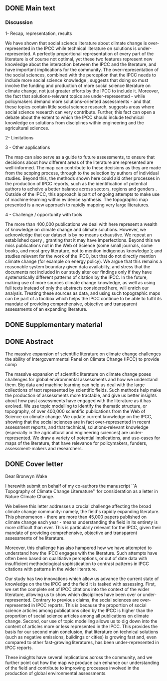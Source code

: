 ** DONE Main text
   CLOSED: [2019-07-15 Mon 10:25]
   :LOGBOOK:  
   CLOCK: [2019-07-11 Thu 16:21]--[2019-07-11 Thu 17:35] =>  1:14
   CLOCK: [2019-07-11 Thu 11:32]--[2019-07-11 Thu 16:20] =>  4:48
   CLOCK: [2019-07-10 Wed 11:12]--[2019-07-10 Wed 17:45] =>  6:33
   :END:      

*** Discussion

1- Recap, representation, results

We have shown that social science literature about climate change is over-represented in the IPCC while technical literature on solutions is under-represented. 
A perfectly proportional representation of every part of the literature is of course not optimal, yet these two features represent new knowledge about the interaction between the IPCC and the literature, and have important implications for the community. 
The over-representation of the social sciences, combined with the perception that the IPCC needs to include more social science knowledge \cite{Victor2015}, suggests that doing so must involve the funding and production of more social science literature on climate change, not just greater efforts by the IPCC to include it. 
Moreover, the fact that solutions-relevant topics are under-represented - while policymakers demand more solutions-oriented assessments - and that these topics contain little social science research, suggests areas where social science research can very contribute. Further, this fact can open a debate about the extent to which the IPCC should include technical knowledge on solutions from disciplines within engineering and the agricultural sciences.

 2- Limitations


3 - Other applications

The map can also serve as a guide to future assessments, to ensure that decisions about how different areas of the literature are represented are well-informed. 
The map can contribute to these decisions as they are made from the scoping process, through to the selection by authors of individual studies.
Beyond this, the methods shown here could aid other processes in the production of IPCC reports, such as the identification of potential authors to acheive a better balance across sectors, regions and genders \cite{Corbera}.
Outside of the IPCC, this approach is part of ongoing attempts to make use of machine-learning within evidence synthesis. The topographic map presented is a new approach to rapidly mapping very large literatures. 

4 - Challenge / opportunity with tools

The more than 400,000 publications we deal with here represent a wealth of knowledge on climate change and climate solutions. However, we acknowledge that our dataset is by no means exhaustive. We repeat an established query \cite{Haunschild2016}, granting that it may have imperfections. Beyond this we miss publications not in the Web of Science (some small journals, some books, and most grey literature, not to mention indigenous knowledge \cite{Ford2016b}); and studies relevant for the work of the IPCC, but that do not directly mention climate change (for example on energy policy). We argue that this remains a reasonable system boundary given data availabilty, and stress that the documents not included in our study alter our findings only if they have systematically different patterns of citation by the IPCC. In the future, making use of more sources climate change knowledge, as well as using full texts instead of only the abstracts considered here, will enrich our analysis. Treating these sources as data, and using such topographic maps can be part of a toolbox which helps the IPCC continue to be able to fulfil its mandate of providing comprehensive, objective and transparent assessments of an expanding literature.
  



** DONE Supplementary material
   CLOSED: [2019-07-15 Mon 10:25]
   :LOGBOOK:  
   CLOCK: [2019-07-09 Tue 15:07]--[2019-07-09 Tue 16:45] =>  1:38
   :END:      

** DONE Abstract
   CLOSED: [2019-07-15 Mon 10:25]
   :LOGBOOK:  
   CLOCK: [2019-07-09 Tue 16:45]--[2019-07-09 Tue 17:37] =>  0:52
   :END:      

   The massive expansion of scientific literature on climate 
   change challenges the ability of Intergovernmental Panel on Climate
   Change (IPCC) to provide comp

   The massive expansion of scientific literature on climate change
   poses challenges for global environmental assessments and how we
   understand them. Big data and machine learning can help us deal 
   with the large collections of text represented by scientific fields.
   Such methods help make the production of assessments
   more tractable, and give us better insights about how past assessments
   have engaged with the literature as it has evolved.
   We use topic modelling to identify the thematic structure, or topography, of over 
   400,000 scientific publications from the Web of Science on climate change. 
   We update current knowledge on the IPCC, showing that the social sciences
   are in fact over-represented in recent assessment reports, and that
   technical, solutions-relevant knowledge (especially in the agricultural
   and engineering sciences) are under-represented.
   We draw a variety of potential implications, and use-cases for 
   maps of the literature, that have relevance for policymakers, 
   funders, assessment-makers and researchers.

   

** DONE Cover letter
   CLOSED: [2019-07-15 Mon 10:25]
   :LOGBOOK:  
   CLOCK: [2019-07-09 Tue 17:37]--[2019-07-09 Tue 19:03] =>  1:26
   :END:      

   Dear Bronwyn Wake

   I herewith submit on behalf of my co-authors the manuscript ``A Topography of Climate Change Litereature'' for consideration as a letter in Nature Climate Change.

We believe this letter addresses a crucial challenge affecting the broad climate change community: namely, the field's rapidly expanding literature. This phenomenon - there are more than 45,000 papers published on climate change each year - means understanding the field in its entirety is more difficult than ever. 
This is particularly relevant for the IPCC, given their mandate of providing comprehensive, objective and transparent assessments of he literature. 

Moreover, this challenge has also hampered how we have attempted to understand how the IPCC engages with the literature. Such attempts \cite{Bjurström2011, Hulme2010, Victor2015, Corbera2016, Kowarsch2017} have often been based on qualitiative perceptions, or out of date data with insufficient methodological sophistication to contrast patterns in IPCC citations with patterns in the wider literature.

Our study has two innovations which allow us advance the current state of knowledge on the the IPCC and the field it is tasked with assessing. First, we set the complete set of IPCC citations into the context of the wider literature, allowing us to show which disciplines have been over or under-represented.  Contrary to previous claims, the social sciences are over-represented in IPCC reports. This is because the proportion of social science articles among publications cited by the IPCC is higher than the proportion of social science articles among all publications on climate change. 
Second, our use of topic modelling allows us to dig down into the content of articles more or less represented in the IPCC. This provides the basis for our second main conclusion, that literature on technical solutions (such as negative emissions, buildings or cities) is growing fast and, even compared to other fast-growing literatures, has been under-represented in IPCC reports.

These insights have several implications across the community, and we further point out how the map we produce can enhance our understanding of the field and contribute to improving processes involved in the production of global environmental assessments.
